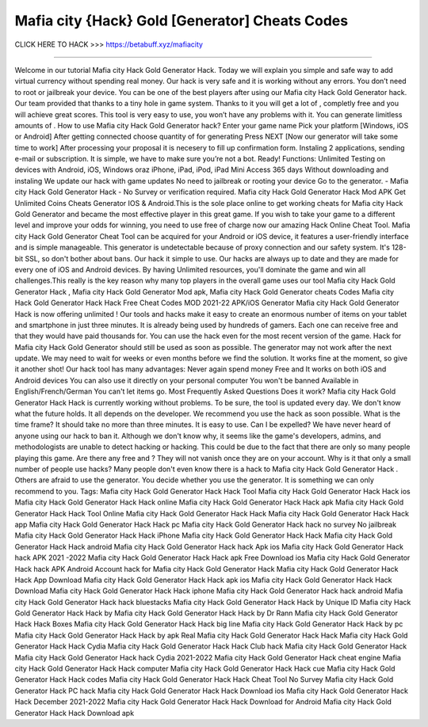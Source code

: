Mafia city {Hack} Gold [Generator] Cheats Codes
~~~~~~~~~~~~~~~~~~~~~~
CLICK HERE TO HACK >>> 
https://betabuff.xyz/mafiacity	

========================================

Welcome in our tutorial Mafia city Hack Gold Generator  Hack. Today we will explain you simple and safe way to add virtual currency without spending real money. Our hack is very safe and it is working without any errors. You don’t need to root or jailbreak your device. You can be one of the best players after using our Mafia city Hack Gold Generator  hack. Our team provided that thanks to a tiny hole in game system. Thanks to it you will get a lot of , completly free and you will achieve great scores. This tool is very easy to use, you won’t have any problems with it. You can generate limitless amounts of . How to use Mafia city Hack Gold Generator  hack? Enter your game name Pick your platform [Windows, iOS or Android] After getting connected choose quantity of for generating Press NEXT [Now our generator will take some time to work] After processing your proposal it is necesery to fill up confirmation form. Instaling 2 applications, sending e-mail or subscription. It is simple, we have to make sure you’re not a bot. Ready! Functions: Unlimited Testing on devices with Android, iOS, Windows oraz iPhone, iPad, iPod, iPad Mini Access 365 days Without downloading and instaling We update our hack with game updates No need to jailbreak or rooting your device Go to the generator. - Mafia city Hack Gold Generator  Hack - No Survey or verification required. Mafia city Hack Gold Generator  Hack Mod APK Get Unlimited Coins Cheats Generator IOS & Android.This is the sole place online to get working cheats for Mafia city Hack Gold Generator  and became the most effective player in this great game. If you wish to take your game to a different level and improve your odds for winning, you need to use free of charge now our amazing Hack Online Cheat Tool. Mafia city Hack Gold Generator  Cheat Tool can be acquired for your Android or iOS device, it features a user-friendly interface and is simple manageable. This generator is undetectable because of proxy connection and our safety system. It's 128-bit SSL, so don't bother about bans. Our hack it simple to use. Our hacks are always up to date and they are made for every one of iOS and Android devices. By having Unlimited resources, you'll dominate the game and win all challenges.This really is the key reason why many top players in the overall game uses our tool Mafia city Hack Gold Generator  Hack , Mafia city Hack Gold Generator  Mod apk, Mafia city Hack Gold Generator  cheats Codes	Mafia city Hack Gold Generator  Hack Hack Free Cheat Codes MOD 2021-22 APK/iOS Generator Mafia city Hack Gold Generator  Hack is now offering unlimited ! Our tools and hacks make it easy to create an enormous number of items on your tablet and smartphone in just three minutes. It is already being used by hundreds of gamers. Each one can receive free and that they would have paid thousands for. You can use the hack even for the most recent version of the game. Hack for Mafia city Hack Gold Generator  should still be used as soon as possible. The generator may not work after the next update. We may need to wait for weeks or even months before we find the solution. It works fine at the moment, so give it another shot! Our hack tool has many advantages: Never again spend money Free and It works on both iOS and Android devices You can also use it directly on your personal computer You won't be banned Available in English/French/German You can't let items go. Most Frequently Asked Questions Does it work? Mafia city Hack Gold Generator  Hack Hack is currently working without problems. To be sure, the tool is updated every day. We don't know what the future holds. It all depends on the developer. We recommend you use the hack as soon possible. What is the time frame? It should take no more than three minutes. It is easy to use. Can I be expelled? We have never heard of anyone using our hack to ban it. Although we don't know why, it seems like the game's developers, admins, and methodologists are unable to detect hacking or hacking. This could be due to the fact that there are only so many people playing this game. Are there any free and ? They will not vanish once they are on your account. Why is it that only a small number of people use hacks? Many people don't even know there is a hack to Mafia city Hack Gold Generator  Hack . Others are afraid to use the generator. You decide whether you use the generator. It is something we can only recommend to you. Tags: Mafia city Hack Gold Generator  Hack Hack Tool Mafia city Hack Gold Generator  Hack Hack ios Mafia city Hack Gold Generator  Hack Hack online Mafia city Hack Gold Generator  Hack Hack apk Mafia city Hack Gold Generator  Hack Hack Tool Online Mafia city Hack Gold Generator  Hack Hack Mafia city Hack Gold Generator  Hack Hack app Mafia city Hack Gold Generator  Hack Hack pc Mafia city Hack Gold Generator  Hack hack no survey No jailbreak Mafia city Hack Gold Generator  Hack Hack iPhone Mafia city Hack Gold Generator  Hack Hack Mafia city Hack Gold Generator  Hack Hack android Mafia city Hack Gold Generator  Hack hack Apk ios Mafia city Hack Gold Generator  Hack hack APK 2021 -2022 Mafia city Hack Gold Generator  Hack Hack apk Free Download ios Mafia city Hack Gold Generator  Hack hack APK Android Account hack for Mafia city Hack Gold Generator  Hack Mafia city Hack Gold Generator  Hack Hack App Download Mafia city Hack Gold Generator  Hack Hack apk ios Mafia city Hack Gold Generator  Hack Hack Download Mafia city Hack Gold Generator  Hack Hack iphone Mafia city Hack Gold Generator  Hack hack android Mafia city Hack Gold Generator  Hack hack bluestacks Mafia city Hack Gold Generator  Hack Hack by Unique ID Mafia city Hack Gold Generator  Hack Hack by Mafia city Hack Gold Generator  Hack Hack by Dr Rann Mafia city Hack Gold Generator  Hack Hack Boxes Mafia city Hack Gold Generator  Hack Hack big line Mafia city Hack Gold Generator  Hack Hack by pc Mafia city Hack Gold Generator  Hack Hack by apk Real Mafia city Hack Gold Generator  Hack Hack Mafia city Hack Gold Generator  Hack Hack Cydia Mafia city Hack Gold Generator  Hack Hack Club hack Mafia city Hack Gold Generator  Hack Mafia city Hack Gold Generator  Hack hack Cydia 2021-2022 Mafia city Hack Gold Generator  Hack cheat engine Mafia city Hack Gold Generator  Hack Hack computer Mafia city Hack Gold Generator  Hack Hack cue Mafia city Hack Gold Generator  Hack Hack codes Mafia city Hack Gold Generator  Hack Hack Cheat Tool No Survey Mafia city Hack Gold Generator  Hack PC hack Mafia city Hack Gold Generator  Hack Hack Download ios Mafia city Hack Gold Generator  Hack Hack December 2021-2022 Mafia city Hack Gold Generator  Hack Hack Download for Android Mafia city Hack Gold Generator  Hack Hack Download apk
